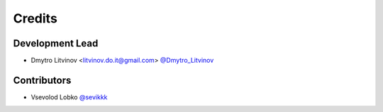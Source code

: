 =======
Credits
=======

Development Lead
----------------

* Dmytro Litvinov <litvinov.do.it@gmail.com> `@Dmytro_Litvinov <https://twitter.com/Dmytro_Litvinov>`_

Contributors
------------

* Vsevolod Lobko `@sevikkk <https://github.com/sevikkk>`_
